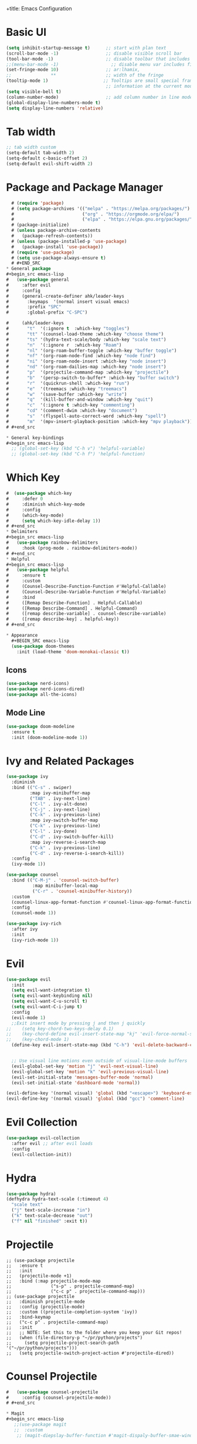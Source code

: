 +title: Emacs Configuration
#+PROPERTY: header-args:emacs-lisp :tangle /home/khabir/.emacs

* Basic UI 
#+begin_src emacs-lisp
  (setq inhibit-startup-message t)      ;; start with plan text
  (scroll-bar-mode -1)                  ;; disable visible scroll bar
  (tool-bar-mode -1)                    ;; disable toolbar that includes icons
  ;;(menu-bar-mode -1)                    ;; disable menu var includes file edit view so on
  (set-fringe-mode 10)                  ;; ar:lhamix, 
  ;;               **                   ;; width of the fringe
  (tooltip-mode 1)                     ;; Tooltips are small special frames that display text 
                                        ;; information at the current mouse position(hover)
  (setq visible-bell t)               
  (column-number-mode)                  ;; add column number in line mode
  (global-display-line-numbers-mode t)
  (setq display-line-numbers 'relative)
#+end_src          

* Tab width
#+begin_src emacs-lisp
  ;; tab width custom
  (setq-default tab-width 2)
  (setq-default c-basic-offset 2)
  (setq-default evil-shift-width 2)
#+end_src

* Package and Package Manager
  #+BEGIN_SRC emacs-lisp
  # (require 'package)
  # (setq package-archives '(("melpa" . "https://melpa.org/packages/")
  #                          ("org" . "https://orgmode.org/elpa/")
  #                          ("elpa" . "https://elpa.gnu.org/packages/")))
  # (package-initialize)
  # (unless package-archive-contents
  #   (package-refresh-contents))
  # (unless (package-installed-p 'use-package)
  #   (package-install 'use-package))
  # (require 'use-package)
  # (setq use-package-always-ensure t)
  # #+END_SRC
* General package
#+begin_src emacs-lisp
#   (use-package general
#     :after evil
#     :config
#     (general-create-definer ahk/leader-keys
#       :keymaps  '(normal insert visual emacs)
#       :prefix "SPC"	
#       :global-prefix "C-SPC")						

#     (ahk/leader-keys
#       "t"  '(:ignore t  :which-key "toggles")
#       "tt" '(counsel-load-theme :which-key "choose theme")
#       "ts" '(hydra-text-scale/body :which-key "scale text")
#       "n"  '(:ignore r  :which-key "Roam")
#       "nl" '(org-roam-buffer-toggle :which-key "buffer toggle")
#       "nf" '(org-roam-node-find :which-key "node find")
#       "ni" '(org-roam-node-insert :which-key "node insert")
#       "nd" '(org-roam-dailies-map :which-key "node insert")
#       "p"  '(projectile-command-map :which-key "projectile")
#       "b"  '(persp-switch-to-buffer* :which-key "buffer switch")
#       "r"  '(quickrun-shell :which-key "run")
#       "e"  '(treemacs :which-key "treemacs")
#       "w"  '(save-buffer :which-key "write")
#       "q"  '(kill-buffer-and-window :which-key "quit")
#       "c"  '(:ignore t :which-key "commenting")		 
#       "cd" '(comment-dwim :which-key "document")
#       "s"  '(flyspell-auto-correct-word :which-key "spell")
#       "m"  '(mpv-insert-playback-position :which-key "mpv playback")))
# #+end_src

* General key-bindings
#+begin_src emacs-lisp
  ;; (global-set-key (kbd "C-h v") 'helpful-variable)
  ;; (global-set-key (kbd "C-h f") 'helpful-function)
#+end_src

* Which Key
#+begin_src emacs-lisp
#  (use-package which-key
#     :defer 0
#     :diminish which-key-mode
#     :config
#     (which-key-mode)
#     (setq which-key-idle-delay 1))
# #+end_src
* Delimiters
#+begin_src emacs-lisp
#   (use-package rainbow-delimiters
#     :hook (prog-mode . rainbow-delimiters-mode))
# #+end_src
* Helpful
#+begin_src emacs-lisp
#   (use-package helpful
#     :ensure t
#     :custom
#     (Counsel-Describe-Function-Function #'Helpful-Callable)
#     (Counsel-Describe-Variable-Function #'Helpful-Variable)
#     :bind
#     ([Remap Describe-Function] . Helpful-Callable)
#     ([Remap Describe-Command] . Helpful-Command)
#     ([remap describe-variable] . counsel-describe-variable)
#     ([remap describe-key] . helpful-key))
# #+end_src

* Appearance
  #+BEGIN_SRC emacs-lisp
  (use-package doom-themes
    :init (load-theme 'doom-monokai-classic t))
  #+END_SRC
** Icons 
#+begin_src emacs-lisp
  (use-package nerd-icons)
  (use-package nerd-icons-dired)
  (use-package all-the-icons)
#+end_src

** Mode Line
#+begin_src emacs-lisp
  (use-package doom-modeline
    :ensure t
    :init (doom-modeline-mode 1))
#+end_src

* Ivy and Related Packages
  #+begin_src emacs-lisp
    (use-package ivy
      :diminish
      :bind (("C-s" . swiper)
             :map ivy-minibuffer-map
             ("TAB" . ivy-next-line)
             ("C-l" . ivy-alt-done)
             ("C-j" . ivy-next-line)
             ("C-k" . ivy-previous-line)
             :map ivy-switch-buffer-map
             ("C-k" . ivy-previous-line)
             ("C-l" . ivy-done)
             ("C-d" . ivy-switch-buffer-kill)
             :map ivy-reverse-i-search-map
             ("C-k" . ivy-previous-line)
             ("C-d" . ivy-reverse-i-search-kill))
      :config
      (ivy-mode 1))

    (use-package counsel
      :bind (("C-M-j" . 'counsel-switch-buffer)
              :map minibuffer-local-map
              ("C-r" . 'counsel-minibuffer-history))
      :custom
      (counsel-linux-app-format-function #'counsel-linux-app-format-function-name-only)
      :config
      (counsel-mode 1))

    (use-package ivy-rich
      :after ivy
      :init
      (ivy-rich-mode 1))
  #+end_src
* Evil 
#+begin_src emacs-lisp
  (use-package evil
    :init
    (setq evil-want-integration t)
    (setq evil-want-keybinding nil)
    (setq evil-want-C-u-scroll t)
    (setq evil-want-C-i-jump t)
    :config
    (evil-mode 1)
    ;;Exit insert mode by pressing j and then j quickly
  ;;	(setq key-chord-two-keys-delay 0.1)
  ;;	(key-chord-define evil-insert-state-map "kj" 'evil-force-normal-state)
  ;;	(key-chord-mode 1)
    (define-key evil-insert-state-map (kbd "C-h") 'evil-delete-backward-char-and-join)

	
    ;; Use visual line motions even outside of visual-line-mode buffers
    (evil-global-set-key 'motion "j" 'evil-next-visual-line)
    (evil-global-set-key 'motion "k" 'evil-previous-visual-line)
    (evil-set-initial-state 'messages-buffer-mode 'normal)
    (evil-set-initial-state 'dashboard-mode 'normal))

  (evil-define-key '(normal visual) 'global (kbd "<escape>") 'keyboard-escape-quit)
  (evil-define-key '(normal visual) 'global (kbd "gcc") 'comment-line)
#+end_src

* Evil Collection
#+begin_src emacs-lisp
  (use-package evil-collection
    :after evil ;; after evil loads
    :config
    (evil-collection-init))
#+end_src

* Hydra
#+begin_src emacs-lisp
  (use-package hydra)
  (defhydra hydra-text-scale (:timeout 4)
    "scale text"
    ("j" text-scale-increase "in")
    ("k" text-scale-decrease "out")
    ("f" nil "finished" :exit t))
#+end_src

* Projectile
#+begin_src elisp
  ;; (use-package projectile
  ;;   :ensure t
  ;;   :init
  ;;   (projectile-mode +1)
  ;;   :bind (:map projectile-mode-map
  ;;               ("s-p" . projectile-command-map)
  ;;               ("c-c p" . projectile-command-map)))
  ;; (use-package projectile
  ;;   :diminish projectile-mode
  ;;   :config (projectile-mode)
  ;;   :custom ((projectile-completion-system 'ivy))
  ;;   :bind-keymap
  ;;   ("c-c p" . projectile-command-map)
  ;;   :init
  ;;   ;; NOTE: Set this to the folder where you keep your Git repos!
  ;;   (when (file-directory-p "~/pr/python/projects")
  ;;     (setq projectile-project-search-path '("~/pr/python/projects")))
  ;;   (setq projectile-switch-project-action #'projectile-dired))
#+end_src

* Counsel Projectile
#+begin_src emacs-lisp
#   (use-package counsel-projectile
#     :config (counsel-projectile-mode))
# #+end_src

* Magit
#+begin_src emacs-lisp
   ;;(use-package magit
   ;;  :custom
    ;; (magit-diepslay-buffer-function #'magit-dispaly-buffer-smae-window-except-diff-v1))
 #+end_src

* Org
** Org Mode Basics
#+begin_src emacs-lisp
  (defun ahk/org-mode-setup()
    (auto-fill-mode t)
    (set-fill-column 90)
    (org-indent-mode)
    (org-shifttab)
    (variable-pitch-mode 0)
    (visual-line-mode 1)
    (setq evil-auto-indent nil))

  (use-package org
    :hook (org-mode . ahk/org-mode-setup)
    :config
    (setq org-agenda-files
          '("~/emacs-config-notes.org"))
    (setq org-ellipsis " ▾"  
          org-hide-emphasis-markers t)
    (setq org-todo-keywords
      '((sequence "TODO(t)" "NEXT(n)" "|" "DONE(d!)")
        (sequence "QUESTION(q)" "GUESS(g)" "|" "ANSWERED(s!)")
        (sequence "BACKLOG(b)" "PLAN(p)" "READY(r)" "ACTIVE(a)" "REVIEW(v)" "WAIT(w@/!)" "HOLD(h)" "|" "COMPLETED(c)" "CANC(k@)"))))
#+end_src
** Org Bullets
#+begin_src emacs-lisp
  (use-package org-bullets
    :hook (org-mode . org-bullets-mode)
    :custom
    (org-bullets-bullet-list '("◉" "○" "●" "○" "●" "○" "●")))
#+end_src
** Org Visual Fill
#+begin_src emacs-lisp
  (defun ahk/org-mode-visual-fill ()
    (setq visual-fill-column-width 100
          visual-fill-column-center-text t)
    (visual-fill-column-mode 1))

  (use-package visual-fill-column
     :hook (org-mode . ahk/org-mode-visual-fill))
#+end_src

** Configure custom agenda views
#+begin_src emacs-lisp
    ;; Configure custom agenda views
    (setq org-agenda-custom-commands
     '(("d" "Dashboard"
       ((agenda "" ((org-deadline-warning-days 7)))
        (todo "NEXT"
          ((org-agenda-overriding-header "Next Tasks")))
        (tags-todo "agenda/ACTIVE" ((org-agenda-overriding-header "Active Projects")))))

      ("n" "Next Tasks"
       ((todo "NEXT"
          ((org-agenda-overriding-header "Next Tasks")))))

      ("W" "Work Tasks" tags-todo "+work-email")

      ;; Low-effort next actions
      ("e" tags-todo "+TODO=\"NEXT\"+Effort<15&+Effort>0"
       ((org-agenda-overriding-header "Low Effort Tasks")
        (org-agenda-max-todos 20)
        (org-agenda-files org-agenda-files)))

      ("w" "Workflow Status"
       ((todo "WAIT"
              ((org-agenda-overriding-header "Waiting on External")
               (org-agenda-files org-agenda-files)))
        (todo "REVIEW"
              ((org-agenda-overriding-header "In Review")
               (org-agenda-files org-agenda-files)))
        (todo "PLAN"
              ((org-agenda-overriding-header "In Planning")
               (org-agenda-todo-list-sublevels nil)
               (org-agenda-files org-agenda-files)))
        (todo "BACKLOG"
              ((org-agenda-overriding-header "Project Backlog")
               (org-agenda-todo-list-sublevels nil)
               (org-agenda-files org-agenda-files)))
        (todo "READY"
              ((org-agenda-overriding-header "Ready for Work")
               (org-agenda-files org-agenda-files)))
        (todo "ACTIVE"
              ((org-agenda-overriding-header "Active Projects")
               (org-agenda-files org-agenda-files)))
        (todo "COMPLETED"
              ((org-agenda-overriding-header "Completed Projects")
               (org-agenda-files org-agenda-files)))
        (todo "CANC"
              ((org-agenda-overriding-header "Cancelled Projects")
               (org-agenda-files org-agenda-files)))))))
#+end_src
* Replace list hyphen with dot
#+begin_src emacs-lisp
    ;; Replace list hyphen with dot
  (font-lock-add-keywords 'org-mode
                          '(("^ *\\([-]\\) "
                              (0 (prog1 () (compose-region (match-beginning 1) (match-end 1) "•"))))))
#+end_src
* Org Font Faces
#+begin_src emacs-lisp
  (defun ahk/org-mode-hook ()
    "Stop the org-level headers from increasing in height relative to the other text."
  (set-face-attribute 'org-level-1 nil :weight 'semi-bold :height 1.5 :family "Ubuntu Medium")
  (set-face-attribute 'org-level-2 nil :weight 'semi-bold :height 1.4 :family "Ubuntu Medium")
  (set-face-attribute 'org-level-3 nil :weight 'semi-bold :height 1.3 :family "Ubuntu Medium")
  (set-face-attribute 'org-level-4 nil :weight 'semi-bold :height 1.2 :family "Ubuntu Medium")
  (set-face-attribute 'org-level-5 nil :weight 'semi-bold :height 1.1 :family "Ubuntu Medium")
  (set-face-attribute 'org-level-6 nil :weight 'semi-bold :height 1.0 :family "Ubuntu Medium")
  (set-face-attribute 'org-level-7 nil :weight 'semi-bold :height 1.0 :family "Ubuntu Medium")
  (set-face-attribute 'org-level-8 nil :weight 'semi-bold :height 1.0 :family "Ubuntu Medium"))


  (add-hook 'org-mode-hook #'ahk/org-mode-hook)
#+end_src
* Remove Line Number
#+begin_src emacs-lisp
  ;; Disable line numbers for some modes
  (defun remove-line-numbers()
    "Disable line numbers."
    (display-line-numbers-mode -1))

  (dolist (mode '(org-mode-hook
                  term-mode-hook
                  vterm-mode-hook
                  shell-mode-hook
                  treemacs-mode-hook		
                  eshell-mode-hook
                  custom-mode-hook
                  emacs-lisp-mode-hook
                  helpful-mode-hook
                  help-mode-hook))
    (add-hook mode 'remove-line-numbers)) 
  ;; end disable line numbers
#+end_src
* Org Template
#+begin_src emacs-lisp
  (require 'org-tempo)

  (add-to-list 'org-structure-template-alist '("sh" . "src shell :results output"))
  (add-to-list 'org-structure-template-alist '("el" . "src elisp :results output"))
  (add-to-list 'org-structure-template-alist '("py" . "src python :results output"))
  (add-to-list 'org-structure-template-alist '("q" . "quote"))
  (add-to-list 'org-structure-template-alist '("j" . "src js :results output"))
#+end_src
* Babel
** Basic 
#+begin_src emacs-lisp
    (org-babel-do-load-languages
          'org-babel-load-languages
          '((emacs-lisp . t)
            (python     . t)
            (js         . t)))

      (push '("conf-unix" . conf-unix) org-src-lang-modes)

    (setq org-confirm-babel-evaluate nil)

#+end_src
** Babel for Js
#+begin_src emacs-lisp
(require 'ob-js)

(add-to-list 'org-babel-load-languages '(js . t))
(org-babel-do-load-languages 'org-babel-load-languages org-babel-load-languages)
(add-to-list 'org-babel-tangle-lang-exts '("js" . "js"))
#+end_src
** Auto-tangle Configuration Files
This snippet adds a hook to =org-mode= buffers so that =ahk/org-babel-tangle-config= gets executed each time such a buffer gets saved.  This function checks to see if the file being saved is the Emacs.org file you're looking at right now, and if so, automatically exports the configuration here to the associated output files.

#+begin_src emacs-lisp
  ;; Automatically tangle our Emacs.org config file when we save it
  (defun ahk/org-babel-tangle-config ()
    (when (string-equal (buffer-file-name)
                        (expand-file-name "/home/khabir/.dotfiles/emacs/.emacs.org"))
      ;; Dynamic scoping to the rescue
      (let ((org-confirm-babel-evaluate t))
        (org-babel-tangle))))

(add-hook 'org-mode-hook (lambda () (add-hook 'after-save-hook #'ahk/org-babel-tangle-config)))
#+end_src
*** Understanding The Code 
#+begin_src emacs-lisp :results output
(print (expand-file-name "~/.dotfiles/emacs/.emacs.org"))
#+end_src

#+RESULTS:
: "/home/khabir/.dotfiles/emacs/.emacs.org"
---
#+begin_src emacs-lisp :result output
(print buffer-file-name)
#+end_src

#+RESULTS:
: /home/khabir/.dotfiles/emacs/.emacs.org
---
#+begin_src emacs-lisp :result output

(print (string-equal (buffer-file-name)
                        (expand-file-name "/home/khabir/.dotfiles/emacs/.emacs.org")))
#+end_src

#+RESULTS:
: t

* spelling 
#+begin_src emacs-lisp
  ;; spelling 
    (use-package flyspell)
    (dolist (hook '(text-mode-hook
                    org-mode-hook))
      (add-hook hook (lambda () (flyspell-mode 1)(unbind-key "C-M-i"))))

    (use-package smex)
#+end_src
To disable =C-M-i= binding for =completion-at-point=
#+begin_src emacs-lisp :result output
  (defun ahk/disable-flyspell-key()
    (eval-after-load "flyspell"
    '(define-key flyspell-mode-map (kbd "C-M-i") nil)))
  (add-hook 'org-mode-hook 'ahk/disable-flyspell-key)
#+end_src

* Org Align Tags
#+begin_src emacs-lisp
(add-hook 'focus-in-hook 
    (lambda () (progn 
      (setq org-tags-column (- 10 (window-body-width)))) (org-align-all-tags)))

  (add-hook 'focus-out-hook 
    (lambda () (progn 
      (setq org-tags-column (- 10 (window-body-width)))) (org-align-all-tags)))
#+end_src
* MPV
#+begin_src emacs-lisp
  ;; (use-package mpv)
#+end_src

* kj normal mode
#+begin_src emacs-lisp
  (defun my-evil-normal-after-k (key)
    (interactive "c")
    (if (and (eq last-command-event ?k)
             (eq key ?j))
        (evil-normal-state)
      (insert-char last-command-event)
      (insert-char key)))

  (define-key evil-insert-state-map "k" 'my-evil-normal-after-k)
#+end_src

* Links mpv zathura
#+begin_src emacs-lisp
# (defun org-mpv-open (path)
#   (start-process "mpv" nil "mpv" path))
# (org-add-link-type "mpv" 'org-mpv-open)

# (defun org-zathura-open (path)
# 	(start-process "zathura" nil "zathura" path))
# (org-add-link-type "doc" 'org-zathura-open)
# #+end_src

* Dev
Video:[[mpv:/home/khabir/vids/emacs/Emacs_From_Scratch_#8-Build_Your_Own_IDE_with_lsp-mode.webm][JS IDE]]
** Lsp
*** Lsp Mode
There built in major modes for deferent languages like .py .js .c .c++ ...
But for TypeScript (example) you have to download it's major mode
Then Install the server for each language
#+begin_src emacs-lisp

  (defun ahk/lsp-mode-setup ()
    (setq lsp-headerline-breadcrumb-segments '(path-up-to-project file symbols))
    (lsp-headerline-breadcrumb-mode)
    (electric-pair-mode))

  (use-package lsp-mode
    :commands (lsp lsp-deferred)
    :hook ((lsp-mode . ahk/lsp-mode-setup)
           ((python-mode c-mode js-mode) . lsp-deferred))
    :init
    (setq lsp-keymap-prefix "C-c l")  ;; Or 'C-l', 's-l'
    :config
    (lsp-enable-which-key-integration t))
#+end_src
*** Lsp UI
#+begin_src emacs-lisp

  ;; (use-package lsp-ui
  ;;   :hook (lsp-mode . lsp-ui-mode)
  ;;   :custom
  ;;   (lsp-ui-doc-position 'bottom))
  (use-package lsp-ui
    :config (setq lsp-ui-sideline-show-hover t
                  lsp-ui-sideline-delay 0.5
                  lsp-ui-doc-delay 5
                  lsp-ui-sideline-ignore-duplicates t
                  lsp-ui-doc-position 'bottom
                  lsp-ui-doc-alignment 'frame
                  lsp-ui-doc-header nil
                  lsp-ui-doc-include-signature t
                  lsp-ui-doc-use-childframe t)
    :commands lsp-ui-mode
    :bind (:map evil-normal-state-map
                ("gd" . lsp-ui-peek-find-definitions)
                ("gr" . lsp-ui-peek-find-references)))
#+end_src
*** Lsp-treemacs 

[[https://github.com/emacs-lsp/lsp-treemacs][lsp-treemacs]] provides nice tree views for different aspects of your code like symbols in a file, references of a symbol, or diagnostic messages (errors and warnings) that are found in your code.

Try these commands with =M-x=:

- =lsp-treemacs-symbols= - Show a tree view of the symbols in the current file
- =lsp-treemacs-references= - Show a tree view for the references of the symbol under the cursor
- =lsp-treemacs-error-list= - Show a tree view for the diagnostic messages in the project

This package is built on the [[https://github.com/Alexander-Miller/treemacs][treemacs]] package which might be of some interest to you if you like to have a file browser at the left side of your screen in your editor.

#+begin_src emacs-lisp

  (use-package lsp-treemacs
    :after lsp
    :bind(("SPC-e" . 'treemacs)))
(add-hook 'treemacs-mode-hook 'treemacs-toggle-fixed-width)
#+end_src

*** lsp-ivy

[[https://github.com/emacs-lsp/lsp-ivy][lsp-ivy]] integrates Ivy with =lsp-mode= to make it easy to search for things by name in your code.  When you run these commands, a prompt will appear in the minibuffer allowing you to type part of the name of a symbol in your code.  Results will be populated in the minibuffer so that you can find what you're looking for and jump to that location in the code upon selecting the result.

Try these commands with =M-x=:

- =lsp-ivy-workspace-symbol= - Search for a symbol name in the current project workspace
- =lsp-ivy-global-workspace-symbol= - Search for a symbol name in all active project workspaces

#+begin_src emacs-lisp

  (use-package lsp-ivy
    :after lsp)

#+end_src

** Completion
Run the command completion-at-point(C-M-i)
** Functions Help
when you open a parentheses like print( echo area show info about the page you see 1/2, to
go to 2/2 use M-n and M-p
0:21:31: Show also when you hover (not just mouse)
Click with mouse for more info
** References  0:21:54 
built in when you hover
0:24:30: rename in all refrences with C-c l r r 
** Diagnostics And showing errors
0:26:38: flymake-diagnostics-buffer
** Code Actions
C-c l a a
In python until now it don't work and the light bale don't show up 
** Formatting
Don't work
** Python
Video: [[mpv:/home/khabir/vids/emacs/ide/Emacs_IDE-Python_Development_Configuration.webm][python ide]]
Try:
=python-shell-send-region= you need to select the region
=python-shell-send-file= choose a file from disk
=python-shell-send-buffer= 
=python-shell-send-defun= put your cursor on a function and run the command it will demand
how you want to call the function 00:12:22

You need to import the project when they as you in order to work,
#+begin_src emacs-lisp
  (use-package python-mode
    :ensure t
    :hook (python-mode . lsp-deferred))
    ;; NOTE: Set these if Python 3 is called "python3" on your system!
    
    ;; (dap-python-executable "python3")
  ;;   (dap-python-debugger 'debugpy)
  ;; ;
                                          ;   :config
  ;; ;
                                          ;   (require 'dap-python))
  ;; ;
                                          ; (setq python-indent-offset 2)
#+end_src
*Solving indentation in code blocks*
#+begin_src emacs-lisp
  ;; (setq org-startup-indented t)
  ;; (setq python-indent-guess-indent-offset t)  
  ;; (setq python-indent-guess-indent-offset-verbose nil)
  ;; (setq org-edit-src-code-indentation 2)
#+end_src
** JavaScript
#+begin_src emacs-lisp
(setq js-indent-level 2)
(add-hook 'prog-mode-hook #'lsp)
#+end_src
** Company Mode
#+begin_src emacs-lisp
  (use-package company
    :after lsp-mode
    :hook (lsp-mode . company-mode)

    :bind (:map company-active-map
           ("<tab>" . company-complete-selection))
          (:map lsp-mode-map
           ("<tab>" . company-indent-or-complete-common))
    :custom
    (company-minimum-prefix-length 1)
    (company-idle-delay 0.0)
    :config
      (push 'company-capf company-backends))

  (use-package company-box
    :hook (company-mode . company-box-mode))
#+end_src
** Integration with yasnippet
#+begin_src elisp :results output
  (defun company-yasnippet-or-completion()
    (interactive)
    (let ((yas-fallback-behavior nil))
      (unless (yas-expand)
        (call-interactively #'company-complete-comon))))

  (add-hook 'company-mode-hook (lambda()
                                 (substitute-key-definition 'company-complete-common
                                                            'company-yasnippet-or-completion
                                                            company-active-map)))
#+end_src

* Window Resizing bindings
#+begin_src emacs-lisp
    (global-set-key (kbd "C-<left>") 'shrink-window-horizontally)
    (global-set-key (kbd "C-<right>") 'enlarge-window-horizontally)
    (global-set-key (kbd "C-<down>") 'shrink-window)
    (global-set-key (kbd "C-<up>") 'enlarge-window)
#+end_src

* YaySnippet
#+begin_src emacs-lisp
(use-package yasnippet
  :config
  (setq yay-snippet-dirs '("~/.emacs.d/snippets"))
  (yas-global-mode 1))
(use-package yasnippet-snippets)
#+end_src
** Examples
*** For loop
M-x =yas-new-snippet=
#+begin_export html
# -*- mode: snippet -*-
# name: head 
# key: head 
# --

#+TITLE: ${1:title}
#+PROPERTY: header-args:emacs-lisp :tangle ${2:file}

$0
#+end_export


#+begin_src python
print("hello")
#+end_src

* Promodoro
run the command =org-timer-set-timer= and type the num of minutes you want.
You can pause it and resume it 
sound not working for my drive(?)
#+begin_src emacs-lisp
(setq org-clock-sound "/home/khabir/msc/ding.wav")
#+end_src

* Surround
#+begin_src emacs-lisp
(use-package evil-surround
  :ensure t
  :config
  (global-evil-surround-mode 1))
#+end_src

* Remembering Mini Buffer Prompt History 
Save history even after leaving
M-n(next) and M-p (previous)
#+begin_src emacs-lisp
(savehist-mode t)
#+end_src
** TODO Sound not working
* Save Place -Mode

#+begin_src emacs-lisp
;; Remember the place where you left it last visit
(save-place-mode t)
#+end_src

* Keep Folders Clean

We use the [[https://github.com/emacscollective/no-littering/blob/master/no-littering.el][no-littering]] package to keep folders where we edit files and the Emacs configuration folder clean!  It knows about a wide variety of variables for built in Emacs features as well as those from community packages so it can be much easier than finding and setting these variables yourself.

#+begin_src emacs-lisp
  ;; (setq backup-directory-alias '(("." . ,(expand-file-name ))))
    ;; NOTE: If you want to move everything out of the ~/.emacs.d folder
    ;; reliably, set `user-emacs-directory` before loading no-littering!
    ;(setq user-emacs-directory "~/.cache/emacs")

    ;; (use-package no-littering)

    ;; no-littering doesn't set this by default so we must place
    ;; auto save files in the same path as it uses for sessions
    ;; (setq auto-save-file-name-transforms
    ;;   `((".*" ,(no-littering-expand-var-file-name "auto-save/") t)))

#+end_src
You can turn off backups:

#+begin_src emacs-lisp :tangle no
(setq make-backup-files nil)
#+end_src
* Org Rom
insert: you can insert a node that don't exist yet

=M-x org-id-get-create= : make a heading a node. use it when you want a heading to be a node
but not creating a file for it

What if some nodes have the same name (they are different because of the id): use Alias
with =M-x org-roam-alias-add= command. but don't get yourself to this case

#+begin_src emacs-lisp
# (use-package org-roam
#   :ensure t
#   :init
#   (setq org-roam-v2-ack t)
#   :custom
#   (org-roam-directory "~/docs/roam-notes")
#   (org-roam-completion-everywhere t)
#   (org-roam-dailies-capture-templates
#     '(("d" "default" entry "* %<%I:%M %p>: %?"
#        :if-new (file+head "%<%Y-%m-%d>.org" "#+title: %<%Y-%m-%d>\n"))))
#   :bind (("C-c n l" . org-roam-buffer-toggle)
#          ("C-c n f" . org-roam-node-find)
#          ("C-c n i" . org-roam-node-insert)
#          :map org-mode-map
#          ("C-M-i" . completion-at-point)
#          :map org-roam-dailies-map
#          ("Y" . org-roam-dailies-capture-yesterday)
#          ("T" . org-roam-dailies-capture-tomorrow))
#   :bind-keymap
#   ("C-c n d" . org-roam-dailies-map)
#   :config
#   (require 'org-roam-dailies) ;; Ensure the keymap is available
#   (org-roam-db-autosync-mode))

#   (use-package org-roam
#     :ensure t
#     :init
#     (setq org-roam-v2-ack t)
#     :custom
#     (org-roam-completion-everywhere t)
#     :bind (("C-c n l" . org-roam-buffer-toggle)
#            ("C-c n f" . org-roam-node-find)
#            ("C-c n i" . org-roam-node-insert)
#            :map org-mode-map
#            ("C-M-i"    . completion-at-point)
#           :map org-roam-dailies-map
#           ("Y" . org-roam-dailies-capture-yesterday)
#           ("T" . org-roam-dailies-capture-tomorrow))
#     :bind-keymap
#     ("C-c n d" . org-roam-dailies-map)
#     :config
#     (require 'org-roam-dailies) ;; Ensure the keymap is available
#     (org-roam-db-autosync-mode))

#   #+end_src
* Auto Pairs 
#+begin_src emacs-lisp :result output
(add-hook 'prog-mode-hook 'electronic-pair-mode)

(add-hook 'text-mode-hook 'electronic-pair-mode)
#+end_src>
* File Management
** Dired

Dired is a built-in file manager for Emacs that does some pretty amazing things!  Here are some key bindings you should try out:

*** Key Bindings

**** Navigation

*Emacs* / *Evil*
- =n= / =j= - next line
- =p= / =k= - previous line
- =j= / =J= - jump to file in buffer
- =RET= - select file or directory
- =^= - go to parent directory
- =S-RET= / =g O= - Open file in "other" window
- =M-RET= - Show file in other window without focusing (previewing files)
- =g o= (=dired-view-file=) - Open file but in a "preview" mode, close with =q=
- =g= / =g r= Refresh the buffer with =revert-buffer= after changing configuration (and after filesystem changes!)

**** Marking files

- =m= - Marks a file
- =u= - Unmarks a file
- =U= - Unmarks all files in buffer
- =* t= / =t= - Inverts marked files in buffer
- =% m= - Mark files in buffer using regular expression
- =*= - Lots of other auto-marking functions
- =k= / =K= - "Kill" marked items (refresh buffer with =g= / =g r= to get them back)
- Many operations can be done on a single file if there are no active marks!

**** Copying and Renaming files

- =C= - Copy marked files (or if no files are marked, the current file)
- Copying single and multiple files
- =U= - Unmark all files in buffer
- =R= - Rename marked files, renaming multiple is a move!
- =% R= - Rename based on regular expression: =^test= , =old-\&=

*Power command*: =C-x C-q= (=dired-toggle-read-only=) - Makes all file names in the buffer editable directly to rename them!  Press =Z Z= to confirm renaming or =Z Q= to abort.

**** Deleting files

- =D= - Delete marked file
- =d= - Mark file for deletion
- =x= - Execute deletion for marks
- =delete-by-moving-to-trash= - Move to trash instead of deleting permanently

**** Creating and extracting archives

- =Z= - Compress or uncompress a file or folder to (=.tar.gz=)
- =c= - Compress selection to a specific file
- =dired-compress-files-alist= - Bind compression commands to file extension

**** Other common operations

- =T= - Touch (change timestamp)
- =M= - Change file mode
- =O= - Change file owner
- =G= - Change file group
- =S= - Create a symbolic link to this file
- =L= - Load an Emacs Lisp file into Emacs

**** TODO Set binding to create folder and empty file
*** Configuration

#+begin_src emacs-lisp

  (use-package dired
    :ensure nil
    :commands (dired dired-jump)
    :bind (("C-x C-j" . dired-jump))
    :custom ((dired-listing-switches "-agho --group-directories-first"))
    :config
    (evil-collection-define-key 'normal 'dired-mode-map
      "h" 'dired-single-up-directory
      "l" 'dired-single-buffer))

  (use-package dired-single
    :commands (dired dired-jump))

  (use-package all-the-icons-dired
    :hook (dired-mode . all-the-icons-dired-mode))

  (use-package dired-open
    :commands (dired dired-jump)
    :config
    ;; Doesn't work as expected!
    ;;(add-to-list 'dired-open-functions #'dired-open-xdg t)
    (setq dired-open-extensions '(("png" . "feh")
                                  ("mkv" . "mpv"))))

  (use-package dired-hide-dotfiles
    :hook (dired-mode . dired-hide-dotfiles-mode)
    :config
    (evil-collection-define-key 'normal 'dired-mode-map
      "H" 'dired-hide-dotfiles-mode))

#+end_src

* Arabic Support
=C-x RET C-\= to change language (input method), don't change the keyboard layout on your
system
then add this propriety to org mode =#+LANGUAGE: ar=
#+begin_src emacs-lisp :results output
# (defun set-bidi-env ()
#   "interactive"
#   (setq bidi-paragraph-direction 'nil))
# (add-hook 'org-mode-hook 'set-bidi-env)
# #+end_src

* Terminal
#+begin_src emacs-lisp :results output
  ;; (use-package vterm)
#+end_src

* Window Management
The =persp-switch= command (=C-x x s=) will prompt you for the name of a perspective to switch to. If you enter a name for a perspective that doesn’t exist yet, it will be created.
#+begin_src emacs-lisp
  (use-package perspective
    :bind (("C-x b" . persp-switch-to-buffer*)
           ("C-x C-b" . persp-switch-to-buffer*)
           ("C-x k" . persp-kill-buffer*))
    :custom
    (persp-mode-prefix-key (kbd "C-x x"))
    :config
    (persp-mode))
#+end_src
* Font Face
#+begin_src emacs-lisp
  ;;(set-face-attribute 'default nil :family "monospace" :height 130)
#+end_src
* Excalidraw
#+begin_src emacs-lisp
# (use-package org-excalidraw
#   :straight (:type git :host github :repo "wdavew/org-excalidraw")
#   :config
#   (org-excalidraw-directory "~/path_to_store_excalidraw_files")
# )
# #+end_src

Note:
I disabled some plugins to speed up starting time, because i want to use just for org
mode it's not a great experience in nvim
